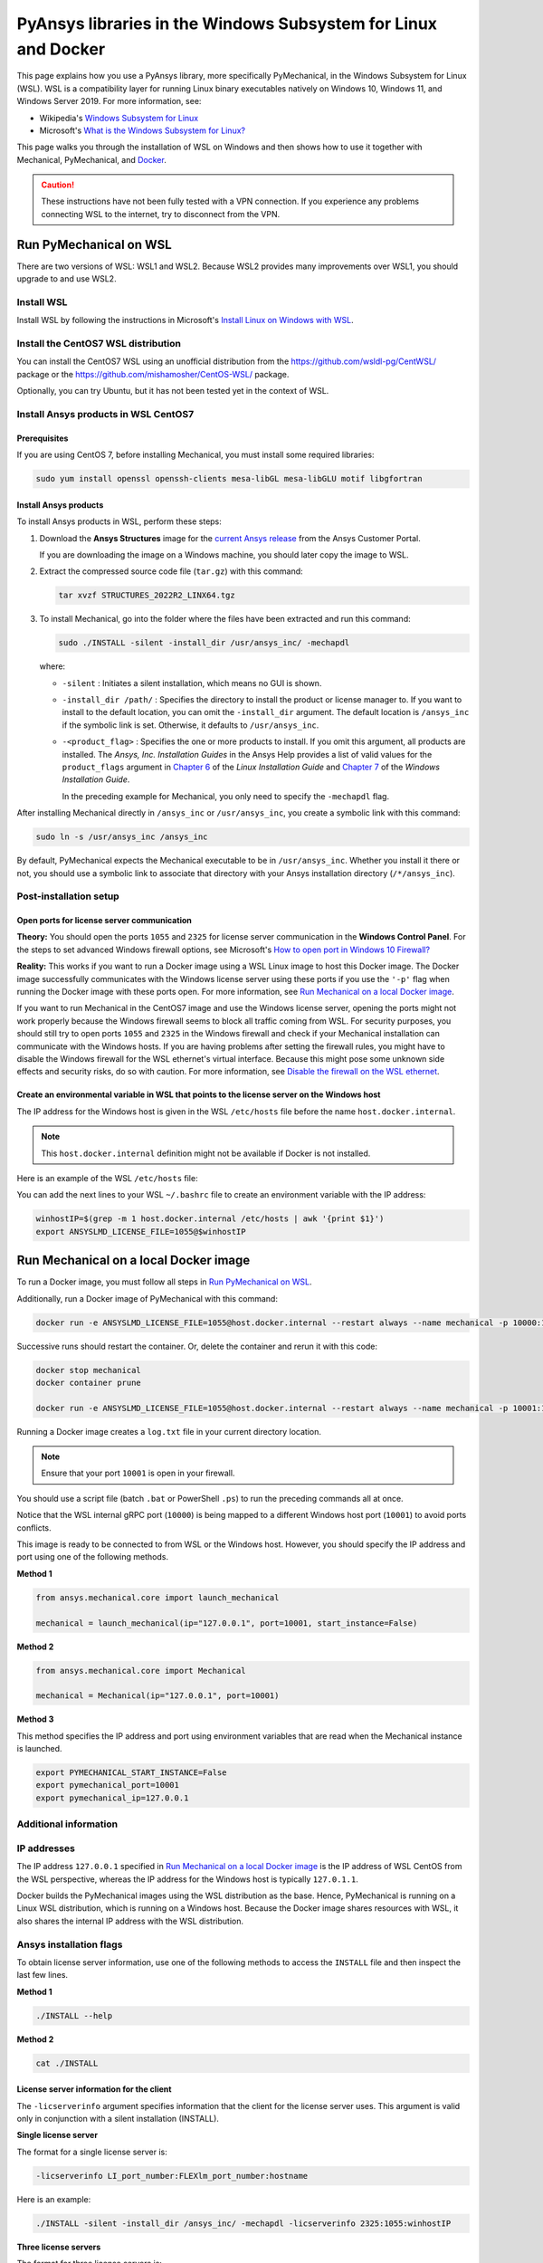 .. _ref_guide_wsl:

PyAnsys libraries in the Windows Subsystem for Linux and Docker
###############################################################

This page explains how you use a PyAnsys library, more specifically PyMechanical,
in the Windows Subsystem for Linux (WSL). WSL is a compatibility layer for
running Linux binary executables natively on Windows 10, Windows 11, and
Windows Server 2019. For more information, see:

- Wikipedia's `Windows Subsystem for Linux`_
- Microsoft's `What is the Windows Subsystem for Linux?`_


.. _Windows Subsystem for Linux: https://en.wikipedia.org/wiki/Windows_Subsystem_for_Linux
.. _What is the Windows Subsystem for Linux?: https://docs.microsoft.com/en-us/windows/wsl/about

This page walks you through the installation of WSL on Windows and then
shows how to use it together with Mechanical, PyMechanical, and
`Docker <https://www.docker.com/>`_.

.. caution::
   These instructions have not been fully tested with a VPN connection. If you
   experience any problems connecting WSL to the internet, try to disconnect from the VPN.


Run PyMechanical on WSL
***********************
There are two versions of WSL: WSL1 and WSL2. Because WSL2 provides many improvements
over WSL1, you should upgrade to and use WSL2.

Install WSL
============

Install WSL by following the instructions in Microsoft's `Install Linux on Windows with WSL`_.

.. _Install Linux on Windows with WSL: https://docs.microsoft.com/en-us/windows/wsl/install/

Install the CentOS7 WSL distribution
====================================

You can install the CentOS7 WSL using an unofficial distribution from the
`<https://github.com/wsldl-pg/CentWSL/>`_ package or the
`<https://github.com/mishamosher/CentOS-WSL/>`_ package.

Optionally, you can try Ubuntu, but it has not been tested yet in the context of WSL.


Install Ansys products in WSL CentOS7
=====================================

Prerequisites
--------------

If you are using CentOS 7, before installing Mechanical, you must install some
required libraries:

.. code:: bash
   
   sudo yum install openssl openssh-clients mesa-libGL mesa-libGLU motif libgfortran


Install Ansys products
-----------------------

To install Ansys products in WSL, perform these steps:

1. Download the **Ansys Structures** image for the `current Ansys release
   <https://download.ansys.com/Current%20Release>`_ from the Ansys Customer Portal.
   
   If you are  downloading the image on a Windows machine, you should later copy the image to
   WSL.

2. Extract the compressed source code file (``tar.gz``) with this command:

   .. code:: bash

       tar xvzf STRUCTURES_2022R2_LINX64.tgz


3. To install Mechanical, go into the folder where the files have been extracted
   and run this command:

   .. code:: bash

       sudo ./INSTALL -silent -install_dir /usr/ansys_inc/ -mechapdl

   where:

   - ``-silent`` : Initiates a silent installation, which means no GUI is shown.
   - ``-install_dir /path/`` : Specifies the directory to install the product or
     license manager to. If you want to install to the default location, you can
     omit the ``-install_dir`` argument. The default location is ``/ansys_inc``
     if the symbolic link is set. Otherwise, it defaults to ``/usr/ansys_inc``.
   - ``-<product_flag>`` : Specifies the one or more products to install.
     If you omit this argument, all products are installed. The *Ansys, Inc.
     Installation Guides* in the Ansys Help provides a list of valid
     values for the ``product_flags`` argument in `Chapter 6
     <https://ansyshelp.ansys.com/account/secured?returnurl=/Views/Secured/corp/v231/en/installation/unix_silent.html>`_
     of the *Linux Installation Guide* and `Chapter 7
     <https://ansyshelp.ansys.com/account/secured?returnurl=/Views/Secured/corp/v231/en/installation/win_silent.html>`_
     of the *Windows Installation Guide*.

     In the preceding example for Mechanical, you only need to specify the ``-mechapdl`` flag.

After installing Mechanical directly in ``/ansys_inc`` or ``/usr/ansys_inc``,
you create a symbolic link with this command:

.. code:: bash

    sudo ln -s /usr/ansys_inc /ansys_inc

By default, PyMechanical expects the Mechanical executable to be in
``/usr/ansys_inc``. Whether you install it there or not, you should
use a symbolic link to associate that directory with your Ansys installation
directory (``/*/ansys_inc``).


Post-installation setup
=======================

Open ports for license server communication
-------------------------------------------

**Theory:** You should open the ports ``1055`` and ``2325`` for license server
communication in the **Windows Control Panel**. For the steps to set advanced
Windows firewall options, see Microsoft's `How to open port in Windows 10 Firewall?
<https://answers.microsoft.com/en-us/windows/forum/all/how-to-open-port-in-windows-10-firewall/f38f67c8-23e8-459d-9552-c1b94cca579a/>`_

**Reality:** This works if you want to run a Docker image using a WSL Linux image
to host this Docker image. The Docker image successfully communicates with the Windows
license server using these ports if you use the ``'-p'`` flag when running the
Docker image with these ports open. For more information, see
`Run Mechanical on a local Docker image`_.

If you want to run Mechanical in the CentOS7 image and use the Windows license
server, opening the ports might not work properly because the Windows firewall
seems to block all traffic coming from WSL.  For security purposes, you should
still try to open ports ``1055`` and ``2325`` in the Windows firewall and check if your
Mechanical installation can communicate with the Windows hosts. If you are having
problems after setting the firewall rules, you might have to disable the Windows
firewall for the WSL ethernet's virtual interface. Because this might pose some
unknown side effects and security risks, do so with caution. For more information,
see `Disable the firewall on the WSL ethernet`_.


Create an environmental variable in WSL that points to the license server on the Windows host
---------------------------------------------------------------------------------------------

The IP address for the Windows host is given in the WSL ``/etc/hosts`` file before the name
``host.docker.internal``.

.. note::
   This ``host.docker.internal`` definition might not be available if Docker is
   not installed.

Here is an example of the WSL ``/etc/hosts`` file:

.. code-block:: bash
   :emphasize-lines: 11

   # This file is automatically generated by WSL.
   # To stop automatic generation of this file, add the following lines to the
   # ``/etc/wsl.conf`` file:
   #
   # [network]
   # generateHosts = false
   #
   127.0.0.1       localhost
   127.0.1.1       AAPDDqVK5WqNLve.win.ansys.com   AAPDDqVK5WqNLve

   192.168.0.12    host.docker.internal
   192.168.0.12    gateway.docker.internal
   127.0.0.1       kubernetes.docker.internal

   # The following lines are desirable for IPv6 capable hosts.
   ::1     ip6-localhost ip6-loopback
   fe00::0 ip6-localnet
   ff00::0 ip6-mcastprefix
   ff02::1 ip6-allnodes
   ff02::2 ip6-allrouters


You can add the next lines to your WSL ``~/.bashrc`` file to create an
environment variable with the IP address:

.. code:: bash

    winhostIP=$(grep -m 1 host.docker.internal /etc/hosts | awk '{print $1}')
    export ANSYSLMD_LICENSE_FILE=1055@$winhostIP


Run Mechanical on a local Docker image
**************************************

To run a Docker image, you must follow all steps in `Run PyMechanical on WSL`_.

Additionally, run a Docker image of PyMechanical with this command:

.. code:: pwsh

    docker run -e ANSYSLMD_LICENSE_FILE=1055@host.docker.internal --restart always --name mechanical -p 10000:10000 ghcr.io/ansys/pymechanical/mechanical > log.txt

Successive runs should restart the container. Or, delete the container and rerun it with
this code:

.. code:: pwsh

    docker stop mechanical
    docker container prune

    docker run -e ANSYSLMD_LICENSE_FILE=1055@host.docker.internal --restart always --name mechanical -p 10001:10000 ghcr.io/ansys/pymechanical/mechanical > log.txt


Running a Docker image creates a ``log.txt`` file in your current directory location.


.. note:: Ensure that your port ``10001`` is open in your firewall.

You should use a script file (batch ``.bat`` or PowerShell ``.ps``)
to run the preceding commands all at once.

Notice that the WSL internal gRPC port (``10000``) is being mapped to a
different Windows host port (``10001``) to avoid ports conflicts.

This image is ready to be connected to from WSL or the Windows host. However,
you should specify the IP address and port using one of the following methods.

**Method 1**

.. code:: python

    from ansys.mechanical.core import launch_mechanical

    mechanical = launch_mechanical(ip="127.0.0.1", port=10001, start_instance=False)

**Method 2**

.. code:: python

    from ansys.mechanical.core import Mechanical

    mechanical = Mechanical(ip="127.0.0.1", port=10001)

**Method 3**

This method specifies the IP address and port using environment variables that are read when
the Mechanical instance is launched.

.. code:: bash

    export PYMECHANICAL_START_INSTANCE=False
    export pymechanical_port=10001
    export pymechanical_ip=127.0.0.1


Additional information
======================

IP addresses
============

The IP address ``127.0.0.1`` specified in `Run Mechanical on a local Docker image`_ is
the IP address of WSL CentOS from the WSL perspective, whereas the IP address for the Windows
host is typically ``127.0.1.1``.

Docker builds the PyMechanical images using the WSL distribution as the base. Hence, PyMechanical
is running on a Linux WSL distribution, which is running on a Windows host. Because the Docker image
shares resources with WSL, it also shares the internal IP address with the WSL distribution.


Ansys installation flags
========================

To obtain license server information, use one of the following methods to access the ``INSTALL`` file
and then inspect the last few lines.

**Method 1**

.. code:: bash

    ./INSTALL --help

**Method 2**

.. code:: bash

    cat ./INSTALL


License server information for the client
-----------------------------------------

The ``-licserverinfo`` argument specifies information that the client for the license server uses.
This argument is valid only in conjunction with a silent installation (INSTALL).

**Single license server**

The format for a single license server is:

.. code:: bash

   -licserverinfo LI_port_number:FLEXlm_port_number:hostname

Here is an example:

.. code:: bash

   ./INSTALL -silent -install_dir /ansys_inc/ -mechapdl -licserverinfo 2325:1055:winhostIP

**Three license servers**

The format for three license servers is:

.. code:: bash

   -licserverinfo LI_port_number:FLEXlm_port_number:hostname1,hostname2,hostname3

Here is an example:

.. code:: bash

   ./INSTALL -silent -install_dir /ansys_inc/ -mechapdl -licserverinfo 2325:1055:abc,def,xyz


Language for the installation
-----------------------------

The ``-lang`` argument specifies the language that the installation uses.


File specifying the products to install
---------------------------------------
You can specify an ``options`` file that lists the products that you want to
install. When you do so, you must use the ``-productfile`` argument to specify the
full path to the ``options`` file.


IP addresses in WSL and the Windows host
========================================

**Theory:** You should be able to access the Windows host using the IP address
specified in the WSL ``/etc/hosts`` file. This IP address is typically ``127.0.1.1``.
This means that the local WSL IP address is ``127.0.0.1``.

**Reality:** It is almost impossible to use the IP address ``127.0.1.1`` to
connect to the Windows host. However, it is possible to use the ``host.docker.internal``
hostname in the same WSL ``/etc/hosts`` file. This is an IP address that is
randomly allocated, which is an issue when you define the license server. However,
updating the ``.bashrc`` file as mentioned earlier resolves this issue.

Disable the firewall on the WSL ethernet
========================================

There are two methods for disabling the firewall on the WSL ethernet.

**Method 1**

This method shows a notification:

.. code:: pwsh

    Set-NetFirewallProfile -DisabledInterfaceAliases "vEthernet (WSL)"

**Method 2**

This method does not show a notification:

.. code:: pwsh

    powershell.exe -Command "Set-NetFirewallProfile -DisabledInterfaceAliases \"vEthernet (WSL)\""


On Windows 10, you can use the `wsl-windows-toolbar-launcher <https://github.com/cascadium/wsl-windows-toolbar-launcher#firewall-rules>`_
package to launch Linux native apps directly from Windows with the standard
Windows toolbar. Because the toolbar in Windows 11 differs, the README
file for this package explains how to run Microsoft's `PowerToys <https://github.com/microsoft/PowerToys>`_
package instead.

Port forwarding on Windows 10
=============================

You can use Windows PowerShell commands for port forwarding on Windows 10.

Link ports between WSL and Windows
----------------------------------

This command links ports between WSL and Windows:

.. code:: pwsh

    netsh interface portproxy add v4tov4 listenport=1055 listenaddress=0.0.0.0 connectport=1055 connectaddress=XXX.XX.XX.XX


View all forwards
-----------------

This command allows you to view all forwards:

.. code:: pwsh

    netsh interface portproxy show v4tov4


Delete port forwarding
----------------------

This command allows you to delete port forwarding:

.. code:: pwsh

    netsh interface portproxy delete v4tov4 listenport=1055 listenaddres=0.0.0.0 protocol=tcp


Reset Windows network adapters
==============================

You can reset Windows network adapters with this code:

.. code:: pwsh

    netsh int ip reset all
    netsh winhttp reset proxy
    ipconfig /flushdns
    netsh winsock reset


Restart the WSL service
=======================

You can restart the WSL service with this command:

.. code:: pwsh

    Get-Service LxssManager | Restart-Service


Stop all processes with a given name
====================================

You can stop all processes with a given name with this command.

.. code:: pwsh

   Get-Process "AnsysWBU" | Stop-Process


Install ``xvfb`` in CentOS7
===========================

If you want to replicate the CI/CD behavior, you must install the ``xvfb`` package
as shown in the following command. For more information, see the ``.ci`` folder.

.. code:: bash

   yum install xorg-x11-server-Xvfb

